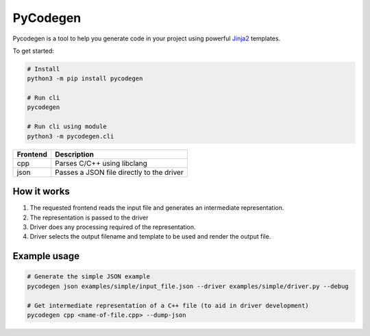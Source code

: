 PyCodegen  |Build Status| |PyPi Version| |License|
==================================================

Pycodegen is a tool to help you generate code in your project using
powerful `Jinja2 <http://jinja.pocoo.org/>`__ templates.

To get started:

.. code:: bash

    # Install
    python3 -m pip install pycodegen
  
    # Run cli  
    pycodegen

    # Run cli using module
    python3 -m pycodegen.cli

========  ================================================
Frontend  Description
========  ================================================
cpp       Parses C/C++ using libclang
json      Passes a JSON file directly to the driver
========  ================================================


How it works
------------

#. The requested frontend reads the input file and generates an intermediate representation.
#. The representation is passed to the driver
#. Driver does any processing required of the representation.
#. Driver selects the output filename and template to be used and render the output file.


Example usage
-------------

.. code:: bash

    # Generate the simple JSON example
    pycodegen json examples/simple/input_file.json --driver examples/simple/driver.py --debug

    # Get intermediate representation of a C++ file (to aid in driver development)
    pycodegen cpp <name-of-file.cpp> --dump-json


.. |Build Status| image:: https://img.shields.io/circleci/project/github/blejdfist/pycodegen/master.svg?style=flat
   :target: https://circleci.com/gh/blejdfist/pycodegen

.. |PyPi Version| image:: https://img.shields.io/pypi/v/pycodegen.svg?style=flat
   :target: https://pypi.org/project/pycodegen/
   
.. |License| image:: https://img.shields.io/github/license/blejdfist/pycodegen.svg?style=flat